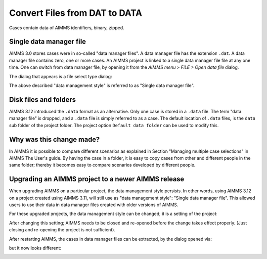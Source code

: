 Convert Files from DAT to DATA
======================================
.. meta::
    :description: How to convert a data manager file to a case file.
    :keywords: dat, data, data manager, case

Cases contain data of AIMMS identifiers, binary, zipped. 

Single data manager file
------------------------

AIMMS 3.0 stores cases were in so-called "data manager files".  
A data manager file has the extension ``.dat``. 
A data manager file contains zero, one or more cases.
An AIMMS project is linked to a single data manager file file at any one time.   
One can switch from data manager file, by opening it from the *AIMMS menu > FILE > Open data file* dialog.

.. image:: images/OpeningDataFile.png
    :align: center

The dialog that appears is a file select type dialog:

.. image:: images/FileSelectForData.png
    :align: center

The above described "data management style" is referred to as "Single data manager file".

Disk files and folders
----------------------

AIMMS 3.12 introduced the ``.data`` format as an alternative. 
Only one case is stored in a ``.data`` file. 
The term "data manager file" is dropped, and a ``.data`` file is simply referred to as a case.
The default location of ``.data`` files, is the ``data`` sub folder of the project folder. 
The project option ``Default data folder`` can be used to modify this. 

Why was this change made?
--------------------------

In AIMMS it is possible to compare different scenarios as explained in Section "Managing multiple case selections" in AIMMS The User's guide.
By having the case in a folder, it is easy to copy cases from other and different people in the same folder; thereby it becomes easy to compare scenarios developed by different people.

Upgrading an AIMMS project to a newer AIMMS release
---------------------------------------------------

When upgrading AIMMS on a particular project, the data management style persists. 
In other words, using AIMMS 3.12 on a project created using AIMMS 3.11, will still use as "data management style": "Single data manager file". 
This allowed users to use their data in data manager files created with older versions of AIMMS.

For these upgraded projects, the data management style can be changed; it is a setting of the project:

.. image:: images/SwitchDataManagementStyle.png
    :align: center

After changing this setting; AIMMS needs to be closed and re-opened before the change takes effect properly. (Just closing and re-opening the project is not sufficient).

After restarting AIMMS, the cases in data manager files can be extracted, by the dialog opened via:

.. image:: images/OpeningDataFile.png
    :align: center

but it now looks different:

.. image:: images/ConvertingDatToData.png
    :align: center


